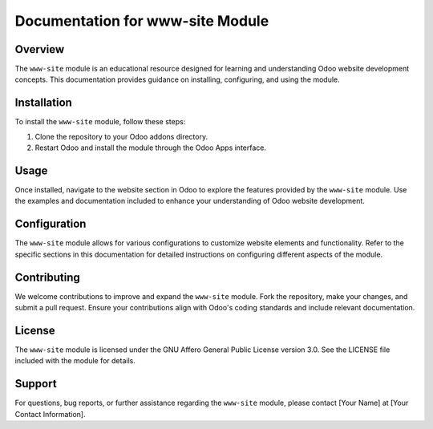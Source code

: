 =======================
Documentation for www-site Module
=======================

Overview
--------

The ``www-site`` module is an educational resource designed for learning and understanding Odoo website development concepts. This documentation provides guidance on installing, configuring, and using the module.

Installation
------------

To install the ``www-site`` module, follow these steps:

1. Clone the repository to your Odoo addons directory.
2. Restart Odoo and install the module through the Odoo Apps interface.

Usage
-----

Once installed, navigate to the website section in Odoo to explore the features provided by the ``www-site`` module. Use the examples and documentation included to enhance your understanding of Odoo website development.

Configuration
--------------

The ``www-site`` module allows for various configurations to customize website elements and functionality. Refer to the specific sections in this documentation for detailed instructions on configuring different aspects of the module.

Contributing
------------

We welcome contributions to improve and expand the ``www-site`` module. Fork the repository, make your changes, and submit a pull request. Ensure your contributions align with Odoo's coding standards and include relevant documentation.

License
-------

The ``www-site`` module is licensed under the GNU Affero General Public License version 3.0. See the LICENSE file included with the module for details.

Support
-------

For questions, bug reports, or further assistance regarding the ``www-site`` module, please contact [Your Name] at [Your Contact Information].
